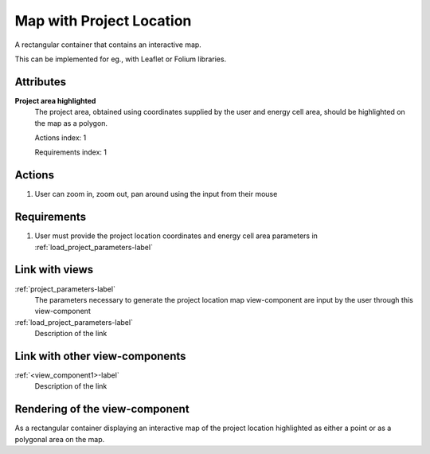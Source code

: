 .. one can then cross link to this view component by using
    :ref:`project_location-label`

.. _project_location-label:

Map with Project Location
-------------------------

A rectangular container that contains an interactive map.

This can be implemented for eg., with Leaflet or Folium libraries.

Attributes
^^^^^^^^^^

**Project area highlighted**
    The project area, obtained using coordinates supplied by the user and energy cell area, should be highlighted on the map as a polygon.

    Actions index: 1

    Requirements index: 1

Actions
^^^^^^^

1. User can zoom in, zoom out, pan around using the input from their mouse

Requirements
^^^^^^^^^^^^

1. User must provide the project location coordinates and energy cell area parameters in :ref:`load_project_parameters-label`

Link with views
^^^^^^^^^^^^^^^
.. use :ref:`<view>-label` to cross link to the view's description directly

:ref:`project_parameters-label`
    The parameters necessary to generate the project location map view-component are input by the user through this view-component

:ref:`load_project_parameters-label`
    Description of the link

Link with other view-components
^^^^^^^^^^^^^^^^^^^^^^^^^^^^^^^

:ref:`<view_component1>-label`
    Description of the link

Rendering of the view-component
^^^^^^^^^^^^^^^^^^^^^^^^^^^^^^^

As a rectangular container displaying an interactive map of the project location highlighted as either a point or as a polygonal area on the map.
